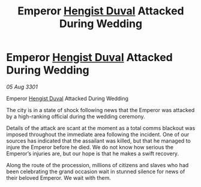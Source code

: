 :PROPERTIES:
:ID:       85228e13-0cc4-4531-83cd-63cd37220d22
:END:
#+title: Emperor [[id:3cb0755e-4deb-442b-898b-3f0c6651636e][Hengist Duval]] Attacked During Wedding
#+filetags: :3301:galnet:

* Emperor [[id:3cb0755e-4deb-442b-898b-3f0c6651636e][Hengist Duval]] Attacked During Wedding

/05 Aug 3301/

Emperor [[id:3cb0755e-4deb-442b-898b-3f0c6651636e][Hengist Duval]] Attacked During Wedding 
 
The city is in a state of shock following news that the Emperor was attacked by a high-ranking official during the wedding ceremony. 

Details of the attack are scant at the moment as a total comms blackout was imposed throughout the immediate area following the incident. One of our sources has indicated that the assailant was killed, but that he managed to injure the Emperor before he died. We do not know how serious the Emperor’s injuries are, but our hope is that he makes a swift recovery. 

Along the route of the procession, millions of citizens and slaves who had been celebrating the grand occasion wait in stunned silence for news of their beloved Emperor. We wait with them.
